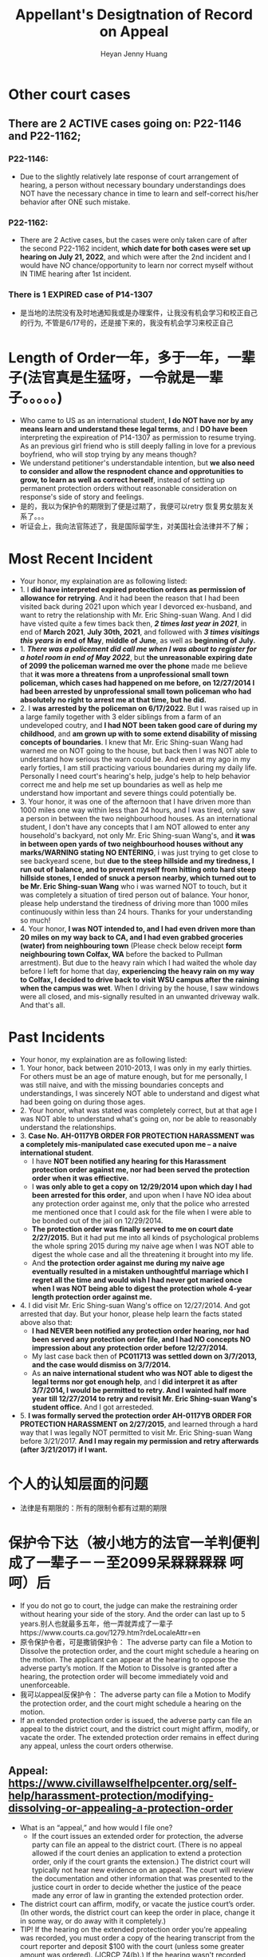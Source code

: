 #+latex_class: cn-article
#+title: Appellant's Desigtnation of Record on Appeal
#+author: Heyan Jenny Huang
 
* Other court cases
   
[[./pic/dearCousin_20220919_153339.png]]
** There are 2 ACTIVE cases going on: *P22-1146* and *P22-1162*;
*** *P22-1146:*
    
[[./pic/dearCousin_20220919_185022.png]]
- Due to the slightly relatively late response of court arrangement of hearing, a person without necessary boundary understandings does NOT have the necessary chance in time to learn and self-correct his/her behavior after ONE such mistake. 
*** *P22-1162:*
    
[[./pic/dearCousin_20220919_185057.png]]
- There are 2 Active cases, but the cases were only taken care of after the second P22-1162 incident, *which date for both cases were set up hearing on July 21, 2022*, and which were after the 2nd incident and I would have NO chance/opportunity to learn nor correct myself without IN TIME hearing after 1st incident.
*** There is 1 EXPIRED case of *P14-1307*
- 是当地的法院没有及时地通知我或是办理案件，让我没有机会学习和校正自己的行为, 不管是6/17号的，还是接下来的，我没有机会学习来校正自己

* Length of Order一年，多于一年，一辈子(法官真是生猛呀，一令就是一辈子。。。。。)
   
[[./pic/dearCousin_20220919_153711.png]]
- Who came to US as an international student, *I do NOT have nor by any means learn and understand these legal terms*, and I *DO have been* interpreting the expireation of P14-1307 as permission to resume trying. As an previous girl friend who is still deeply falling in love for a previous boyfriend, who will stop trying by any means though?
- We understand petitioner's understandable intention, but *we also need to consider and allow the respnodent chance and opprotunities to grow, to learn as well as correct herself*, instead of setting up permanent protection orders without reasonable consideration on response's side of story and feelings. 
- 是的，我以为保护令的期限到了便是过期了，我便可以retry 恢复男女朋友关系了。。。
- 听证会上，我向法官陈述了，我是国际留学生，对美国社会法律并不了解；

* Most Recent Incident
   
[[./pic/dearCousin_20220919_183412.png]]
- Your honor, my explaination are as following listed: 
- 1. I *did have interpreted expired protection orders as permission of allowance for retrying*. And it had been the reason that I had been visited back during 2021 upon which year I devorced ex-husband, and want to retry the relationship with Mr. Eric Shing-suan Wang. And I did have visted quite a few times back then, /*2 times last year in 2021*/, in end of *March 2021*, *July 30th, 2021*, and followed with /*3 times visitings this years in*/ *end of May*, *middle of June*, as well as *beginning of July.* 
- 1. /*There was a policement did call me when I was about to register for a hotel room in end of May 2022*/, but *the unreasonable expiring date of 2099 the policeman warned me over the phone* made me believe that *it was more a threatens from a unprofessional small town policeman, which cases had happened on me before, on 12/27/2014 I had been arrested by unprofessional small town policeman who had absolutely no right to arrest me at that time, but he did.*
- 2. I *was arrested by the policeman on 6/17/2022*. But I was raised up in a large family together with 3 elder siblings from a farm of an undeveloped coutry, and *I had NOT been taken good care of during my childhood*, and *am grown up with to some extend disability of missing concepts of boundaries*. I knew that Mr. Eric Shing-suan Wang had warned me on NOT going to the house, but back then I was NOT able to understand how serious the warn could be. And even at my ago in my early forties, I am still practicing various boundaries during my daily life. Personally I need court's hearing's help, judge's help to help behavior correct me and help me set up boundaries as well as help me understand how important and severe things could potentially be. 
- 3. Your honor, it was one of the afternoon that I have driven more than 1000 miles one way within less than 24 hours, and I was tired, only saw a person in between the two neighbourhood houses. As an international student, I don't have any concepts that I am NOT allowed to enter any household's backyard, not only Mr. Eric Shing-suan Wang's, and *it was in between open yards of two neighbourhood houses without any marks/WARNING stating NO ENTERING*, i was just trying to get close to see backyeard scene, but *due to the steep hillside and my tiredness, I run out of balance, and to prevent myself from hitting onto hard steep hillside stones, I ended of snuck a person nearby, which turned out to be Mr. Eric Shing-suan Wang* who i was warned NOT to touch, but it was completely a situation of tired person out of balance. Your honor, please help understand the tiredness of driving more than 1000 miles continuously within less than 24 hours. Thanks for your understanding so much!
- 4. Your honor, *I was NOT intended to, and I had even driven more than 20 miles on my way back to CA, and I had even grabbed groceries (water) from neighbouring town* (Please check below receipt *form neighbouring town Colfax, WA* before the backed to Pullman arrestment). But due to the heavy rain which I had waited the whole day before I left for home that day, *experiencing the heavy rain on my way to Colfax, I decided to drive back to visit WSU campus after the raining when the campus was wet*. When I driving by the house, I saw windows were all closed, and mis-signally resulted in an unwanted driveway walk. And that's all.
  
[[./pic/dearCousin_20220919_201117.png]]
* Past Incidents
   
[[./pic/dearCousin_20220919_183625.png]]
- Your honor, my explaination are as following listed: 
- 1. Your honor, back between 2010-2013, I was only in my early thirties. For others must be an age of mature enough, but for me personally, I was still naive, and with the missing boundaries concepts and understandings, I was sincerely NOT able to understand and digest what had been going on during those ages. 
- 2. Your honor, what was stated was completely correct, but at that age I was NOT able to understand what's going on, nor be able to reasonably understand the relationships. 
- 3. *Case No. AH-0117YB ORDER FOR PROTECTION HARASSMENT was a completely mis-manipulated case executed upon me -- a naive international student*. 
  - I have *NOT been notified any hearing for this Harassment protection order against me, nor had been served the protection order when it was effiective.*
  - I *was only able to get a copy on 12/29/2014 upon which day I had been arrested for this order*, and upon when I have NO idea about any protection order against me, only that the police who arrested me mentioned once that I could ask for the file when I were able to be bonded out of the jail on 12/29/2014. 
  - *The protection order was finally served to me on court date 2/27/2015.* But it had put me into all kinds of psychological problems the whole spring 2015 during my naive age when I was NOT able to digest the whole case and all the threatening it brought into my life.
  - And *the protection order against me during my naive age eventually resulted in a mistaken unthoughtful marriage which I regret all the time and would wish I had never got maried once when I was NOT being able to digest the protection whole 4-year length protection order against me.*  
- 4. I did visit Mr. Eric Shing-suan Wang's office on 12/27/2014. And got arrested that day. But your honor, please help learn the facts stated above also that: 
  - *I had NEVER been notified any protection order hearing, nor had been served any protection order file, and I had NO concepts NO impression about any protection order before 12/27/2014.*
  - My last case back then of *PC011713 was settled down on 3/7/2013, and the case would dismiss on 3/7/2014.* 
  - As *an naive international student who was NOT able to digest the legal terms nor got enough help*, and I *did interpret it as after 3/7/2014, I would be permitted to retry. And I wainted half more year till 12/27/2014 to retry and revisit Mr. Eric Shing-suan Wang's student office.* And I got arresteded. 
- 5. *I was formally served the protection order AH-0117YB ORDER FOR PROTECTION HARASSMENT on 2/27/2015*, and learned through a hard way that I was legally NOT permitted to visit Mr. Eric Shing-suan Wang before 3/21/2017. *And I may regain my permission and retry afterwards (after 3/21/2017) if I want.*
 
* 个人的认知层面的问题　　
- 法律是有期限的：所有的限制令都有过期的期限
* 保护令下达（被小地方的法官一羊判便判成了一辈子－－至2099呆槑槑槑槑 呵呵）后
- If you do not go to court, the judge can make the restraining order without hearing your side of the story. And the order can last up to 5 years.别人也就最多五年，他一弄就弄成了一辈子https://www.courts.ca.gov/1279.htm?rdeLocaleAttr=en
- 原令保护令者，可是撒销保护令： The adverse party can file a Motion to Dissolve the protection order, and the court might schedule a hearing on the motion. The applicant can appear at the hearing to oppose the adverse party’s motion. If the Motion to Dissolve is granted after a hearing, the protection order will become immediately void and unenforceable.
- 我可以appeal反保护令： The adverse party can file a Motion to Modify the protection order, and the court might schedule a hearing on the motion.
- If an extended protection order is issued, the adverse party can file an appeal to the district court, and the district court might affirm, modify, or vacate the order. The extended protection order remains in effect during any appeal, unless the court orders otherwise.
** Appeal: https://www.civillawselfhelpcenter.org/self-help/harassment-protection/modifying-dissolving-or-appealing-a-protection-order
- What is an “appeal,” and how would I file one?
  - If the court issues an extended order for protection, the adverse party can file an appeal to the district court. (There is no appeal allowed if the court denies an application to extend a protection order, only if the court grants the extension.) The district court will typically not hear new evidence on an appeal. The court will review the documentation and other information that was presented to the justice court in order to decide whether the justice of the peace made any error of law in granting the extended protection order. 
- The district court can affirm, modify, or vacate the justice court’s order. (In other words, the district court can keep the order in place, change it in some way, or do away with it completely.) 
- TIP!  If the hearing on the extended protection order you're appealing was recorded, you must order a copy of the hearing transcript from the court reporter and deposit $100 with the court (unless some greater amount was ordered).  (JCRCP 74(b).)  If the hearing wasn't recorded, you must fill out and file the Statement of Evidence or Proceedings form below.

* 几个主要的关注点：根据表哥的陈述，每条反驳回去
- to be summarized and finished this evening


* Statements
- 现在的问题是我需要把文件也传给表哥吗？可是我只有一两天的时间[不用再担心这个问题，该发出去的邮件，该寄出去的材料全都寄出去了，最慢也三天之内可以到达了，不用担心]
－另外，法庭上还有哪些文件是需要我复制或是转达的吗｛暂时也不骼担心这个问题，先把明天傍晚5点前需要上交的材料准备好，交上去，并同步发送给亲爱的表哥就可以了｝
－我是否需要立即写封邮件问一下相关的工作人员｛已经打电话问好了，就不要再担心了｝
* oncline resources/ concepts diferences
** harassment vs Stalking
 -“Harassment” occurs when:
  - The adverse party threatens to harm another person in the future, damages another person’s property, confines or restrains another person, or does any act intended to substantially harm another person’s physical or mental health or safety; AND
- The adverse party’s words or conduct causes the applicant to reasonably fear that the threats will be carried out.  (NRS 200.571.)
- “Stalking” occurs when: 
  - The adverse party engages in a course of conduct that would cause a reasonable person to feel terrorized, frightened, intimidated, or harassed or fearful for the immediate safety of a family or household member, AND
The applicant actually feels terrorized, frightened, or intimidated or fearful for the immediate safety of a family or household member.  (NRS 200.575(1).)

